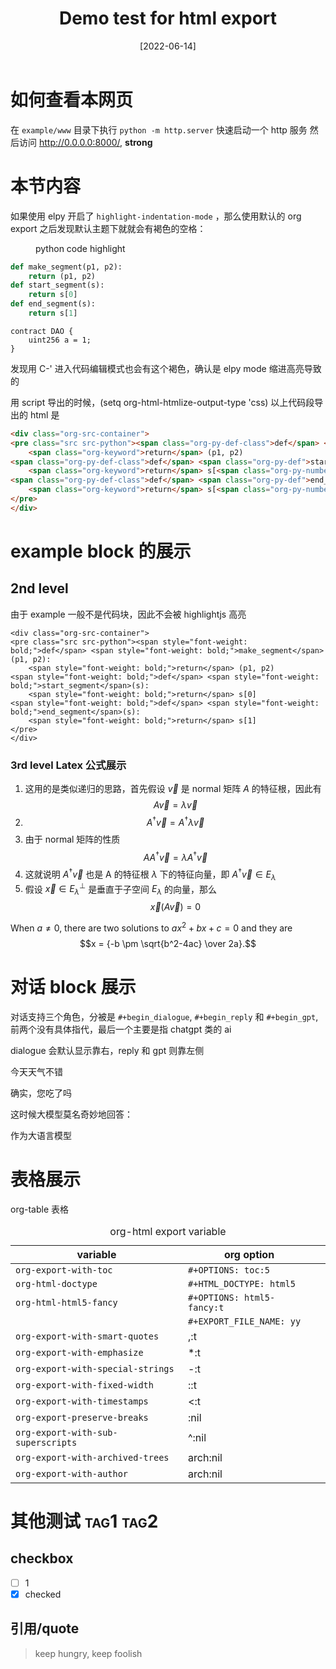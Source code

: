 #+TITLE: Demo test for html export
#+DATE: [2022-06-14]

* 如何查看本网页
在 =example/www= 目录下执行 ~python -m http.server~ 快速启动一个 http 服务
然后访问 http://0.0.0.0:8000/, *strong*




* 本节内容
如果使用 elpy 开启了 ~highlight-indentation-mode~ ，那么使用默认的 org export 之后发现默认主题下就就会有褐色的空格：

#+DOWNLOADED: screenshot @ 2022-06-14 11:08:37
#+ATTR_HTML: :width 600 :align center
#+CAPTION: python code highlight 
[[file:imgs/20220614-110837_orgpublish_code_default.png]]


#+begin_src python
def make_segment(p1, p2):
    return (p1, p2)
def start_segment(s):
    return s[0]
def end_segment(s):
    return s[1]
#+end_src

#+begin_src solidity
contract DAO {
    uint256 a = 1;
}
#+end_src

#+RESULTS:

发现用 C-' 进入代码编辑模式也会有这个褐色，确认是 elpy mode 缩进高亮导致的

用 script 导出的时候，(setq org-html-htmlize-output-type 'css) 
以上代码段导出的 html 是

#+begin_src html
<div class="org-src-container">
<pre class="src src-python"><span class="org-py-def-class">def</span> <span class="org-py-def">make_segment</span>(p1, p2):
    <span class="org-keyword">return</span> (p1, p2)
<span class="org-py-def-class">def</span> <span class="org-py-def">start_segment</span>(s):
    <span class="org-keyword">return</span> s[<span class="org-py-number">0</span>]
<span class="org-py-def-class">def</span> <span class="org-py-def">end_segment</span>(s):
    <span class="org-keyword">return</span> s[<span class="org-py-number">1</span>]
</pre>
</div>
#+end_src

* example block 的展示
** 2nd level
由于 example 一般不是代码块，因此不会被 highlightjs 高亮

#+begin_example
<div class="org-src-container">
<pre class="src src-python"><span style="font-weight: bold;">def</span> <span style="font-weight: bold;">make_segment</span>(p1, p2):
    <span style="font-weight: bold;">return</span> (p1, p2)
<span style="font-weight: bold;">def</span> <span style="font-weight: bold;">start_segment</span>(s):
    <span style="font-weight: bold;">return</span> s[0]
<span style="font-weight: bold;">def</span> <span style="font-weight: bold;">end_segment</span>(s):
    <span style="font-weight: bold;">return</span> s[1]
</pre>
</div>
#+end_example

*** 3rd level Latex 公式展示


1. 这用的是类似递归的思路，首先假设 \(\vec{v}\) 是 normal 矩阵 \(A\) 的特征根，因此有 \[A\vec{v}=\lambda \vec{v}\]
2. \[A^{\dagger }\vec{v}=A^{\dagger }\lambda \vec{v}\]
3. 由于 normal 矩阵的性质 \[AA^{\dagger }\vec{v}=\lambda A^{\dagger }\vec{v}\]
4. 这就说明 \(A^{\dagger }\vec{v}\) 也是 A 的特征根 \(\lambda \) 下的特征向量，即 \(A^{\dagger } \vec{v} \in E_{\lambda }\)
5. 假设 \(\vec{x} \in E_{\lambda }^{\perp }\) 是垂直于子空间 \(E_{\lambda }\) 的向量，那么 \[\vec{x}(A\vec{v})=0\]




  When \(a \ne 0\), there are two solutions to \(ax^2 + bx + c = 0\) and they are
$$x = {-b \pm \sqrt{b^2-4ac} \over 2a}.$$

* 对话 block 展示
对话支持三个角色，分被是 ~#+begin_dialogue~, ~#+begin_reply~ 和 ~#+begin_gpt~, 前两个没有具体指代，最后一个主要是指 chatgpt 类的 ai

dialogue 会默认显示靠右，reply 和 gpt 则靠左侧

#+begin_dialogue
今天天气不错
#+end_dialogue


#+begin_reply
确实，您吃了吗
#+end_reply

这时候大模型莫名奇妙地回答：
#+begin_gpt
作为大语言模型
#+end_gpt



* 表格展示

org-table 表格

#+CAPTION: org-html export variable 
| variable                         | org option               |   |
|----------------------------------+--------------------------+---|
| ~org-export-with-toc~              | ~#+OPTIONS: toc:5~         |   |
| ~org-html-doctype~                 | ~#+HTML_DOCTYPE: html5~    |   |
| ~org-html-html5-fancy~             | ~#+OPTIONS: html5-fancy:t~ |   |
|                                  | ~#+EXPORT_FILE_NAME: yy~   |   |
| ~org-export-with-smart-quotes~     | ,:t                      |   |
| ~org-export-with-emphasize~        | *:t                      |   |
| ~org-export-with-special-strings~  | -:t                      |   |
| ~org-export-with-fixed-width~      | ::t                      |   |
| ~org-export-with-timestamps~       | <:t                      |   |
| ~org-export-preserve-breaks~       | \n:nil                   |   |
| ~org-export-with-sub-superscripts~ | ^:nil                    |   |
| ~org-export-with-archived-trees~   | arch:nil                 |   |
| ~org-export-with-author~  | arch:nil                 |   |







* 其他测试   :tag1:tag2:
** checkbox
- [ ] 1
- [X] checked

** 引用/quote
#+begin_quote
keep hungry, keep foolish
#+end_quote

